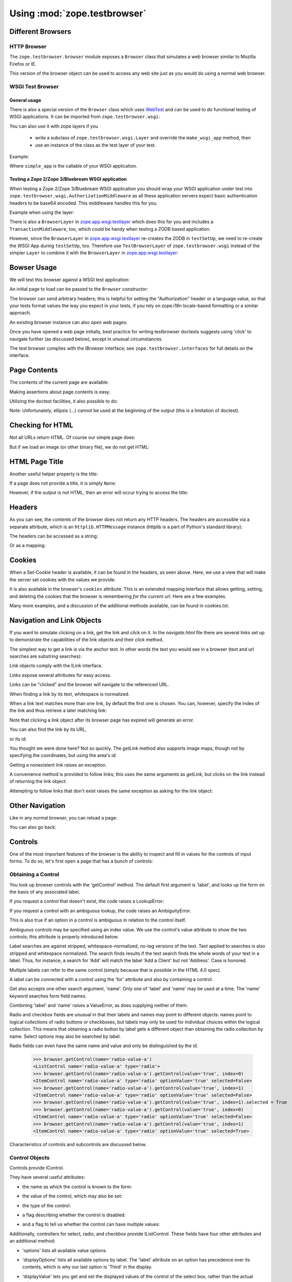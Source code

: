 Using :mod:`zope.testbrowser`
=============================

Different Browsers
------------------

HTTP Browser
~~~~~~~~~~~~

The ``zope.testbrowser.browser`` module exposes a ``Browser`` class that
simulates a web browser similar to Mozilla Firefox or IE.

.. doctest::

    >>> from zope.testbrowser.browser import Browser
    >>> browser = Browser()

This version of the browser object can be used to access any web site just as
you would do using a normal web browser.

WSGI Test Browser
~~~~~~~~~~~~~~~~~

General usage
+++++++++++++

There is also a special version of the ``Browser`` class which uses
`WebTest`_ and can be used to do functional testing of WSGI
applications. It can be imported from ``zope.testbrowser.wsgi``:

.. doctest::

    >>> from zope.testbrowser.wsgi import Browser
    >>> from zope.testbrowser.testing import demo_app
    >>> browser = Browser('http://localhost/', wsgi_app=demo_app)
    >>> print(browser.contents)
    Hello world!
    ...

.. _`WebTest`: http://pypi.python.org/pypi/WebTest

You can also use it with zope layers if you

  * write a subclass of ``zope.testbrowser.wsgi.Layer`` and override the
    ``make_wsgi_app`` method, then

  * use an instance of the class as the test layer of your test.

Example:

.. doctest::

    >>> import zope.testbrowser.wsgi
    >>> class SimpleLayer(zope.testbrowser.wsgi.Layer):
    ...     def make_wsgi_app(self):
    ...         return simple_app

Where ``simple_app`` is the callable of your WSGI application.

Testing a Zope 2/Zope 3/Bluebream WSGI application
++++++++++++++++++++++++++++++++++++++++++++++++++

When testing a Zope 2/Zope 3/Bluebream WSGI application you should wrap your
WSGI application under test into
``zope.testbrowser.wsgi.AuthorizationMiddleware`` as all these application
servers expect basic authentication headers to be base64 encoded. This
middleware handles this for you.

Example when using the layer:

.. doctest::

    >>> import zope.testbrowser.wsgi
    >>> class ZopeSimpleLayer(zope.testbrowser.wsgi.Layer):
    ...     def make_wsgi_app(self):
    ...         return zope.testbrowser.wsgi.AuthorizationMiddleware(simple_app)

There is also a ``BrowserLayer`` in `zope.app.wsgi.testlayer`_ which does this
for you and includes a ``TransactionMiddleware``, too, which could be handy
when testing a ZODB based application.

However, since the ``BrowserLayer`` in `zope.app.wsgi.testlayer`_ re-creates
the ZODB in ``testSetUp``, we need to re-create the WSGI App during
``testSetUp``, too. Therefore use ``TestBrowserLayer`` of
``zope.testbrowser.wsgi`` instead of the simpler ``Layer`` to combine it with
the ``BrowserLayer`` in `zope.app.wsgi.testlayer`_:

.. doctest::

    >>> import zope.testbrowser.wsgi
    >>> import zope.app.wsgi.testlayer
    >>> class Layer(zope.testbrowser.wsgi.TestBrowserLayer,
    ...             zope.app.wsgi.testlayer.BrowserLayer):
    ...     pass

.. _`zope.app.wsgi.testlayer` : http://pypi.python.org/pypi/zope.app.wsgi


Bowser Usage
------------

We will test this browser against a WSGI test application:

.. doctest::

    >>> from zope.testbrowser.ftests.wsgitestapp import WSGITestApplication
    >>> wsgi_app = WSGITestApplication()

An initial page to load can be passed to the ``Browser`` constructor:

.. doctest::

    >>> browser = Browser('http://localhost/@@/testbrowser/simple.html', wsgi_app=wsgi_app)
    >>> browser.url
    'http://localhost/@@/testbrowser/simple.html'

The browser can send arbitrary headers; this is helpful for setting the
"Authorization" header or a language value, so that your tests format values
the way you expect in your tests, if you rely on zope.i18n locale-based
formatting or a similar approach.

.. doctest::

    >>> browser.addHeader('Authorization', 'Basic mgr:mgrpw')
    >>> browser.addHeader('Accept-Language', 'en-US')

An existing browser instance can also `open` web pages:

.. doctest::

    >>> browser.open('http://localhost/@@/testbrowser/simple.html')
    >>> browser.url
    'http://localhost/@@/testbrowser/simple.html'

Once you have opened a web page initially, best practice for writing
testbrowser doctests suggests using 'click' to navigate further (as discussed
below), except in unusual circumstances.

The test browser complies with the IBrowser interface; see
``zope.testbrowser.interfaces`` for full details on the interface.

.. doctest::

    >>> from zope.testbrowser import interfaces
    >>> from zope.interface.verify import verifyObject
    >>> verifyObject(interfaces.IBrowser, browser)
    True


Page Contents
-------------

The contents of the current page are available:

.. doctest::
   :options: +NORMALIZE_WHITESPACE

    >>> print(browser.contents)
    <html>
      <head>
        <title>Simple Page</title>
      </head>
      <body>
        <h1>Simple Page</h1>
      </body>
    </html>

Making assertions about page contents is easy.

.. doctest::

    >>> '<h1>Simple Page</h1>' in browser.contents
    True

Utilizing the doctest facilities, it also possible to do:

.. doctest::

    >>> browser.contents
    '...<h1>Simple Page</h1>...'

Note: Unfortunately, ellipsis (...) cannot be used at the beginning of the
output (this is a limitation of doctest).



Checking for HTML
-----------------

Not all URLs return HTML.  Of course our simple page does:

.. doctest::

    >>> browser.open('http://localhost/@@/testbrowser/simple.html')
    >>> browser.isHtml
    True

But if we load an image (or other binary file), we do not get HTML:

.. doctest::

    >>> browser.open('http://localhost/@@/testbrowser/zope3logo.gif')
    >>> browser.isHtml
    False



HTML Page Title
----------------

Another useful helper property is the title:

.. doctest::

    >>> browser.open('http://localhost/@@/testbrowser/simple.html')
    >>> browser.title
    'Simple Page'

If a page does not provide a title, it is simply ``None``:

.. doctest::

    >>> browser.open('http://localhost/@@/testbrowser/notitle.html')
    >>> browser.title

However, if the output is not HTML, then an error will occur trying to access
the title:

.. doctest::

    >>> browser.open('http://localhost/@@/testbrowser/zope3logo.gif')
    >>> browser.title
    Traceback (most recent call last):
    ...
    BrowserStateError: not viewing HTML


Headers
-------

As you can see, the `contents` of the browser does not return any HTTP
headers.  The headers are accessible via a separate attribute, which is an
``httplib.HTTPMessage`` instance (httplib is a part of Python's standard
library):

.. doctest::

    >>> browser.open('http://localhost/@@/testbrowser/simple.html')
    >>> browser.headers
    <httplib.HTTPMessage instance...>

The headers can be accessed as a string:

.. doctest::

    >>> print(browser.headers)
    Status: 200 OK
    Content-Length: 109
    Content-Type: text/html; charset=UTF-8

Or as a mapping:

.. doctest::

    >>> browser.headers['content-type']
    'text/html; charset=UTF-8'


Cookies
-------

When a Set-Cookie header is available, it can be found in the headers, as seen
above.  Here, we use a view that will make the server set cookies with the
values we provide.

.. doctest::

    >>> browser.open('http://localhost/set_cookie.html?name=foo&value=bar')
    >>> browser.headers['set-cookie'].replace(';', '')
    'foo=bar'

It is also available in the browser's ``cookies`` attribute.  This is
an extended mapping interface that allows getting, setting, and deleting the
cookies that the browser is remembering *for the current url*.  Here are
a few examples.

.. doctest::

    >>> browser.cookies['foo']
    'bar'
    >>> browser.cookies.keys()
    ['foo']
    >>> list(browser.cookies.values())
    ['bar']
    >>> list(browser.cookies.items())
    [('foo', 'bar')]
    >>> 'foo' in browser.cookies
    True
    >>> 'bar' in browser.cookies
    False
    >>> len(browser.cookies)
    1
    >>> print(dict(browser.cookies))
    {'foo': 'bar'}
    >>> browser.cookies['sha'] = 'zam'
    >>> len(browser.cookies)
    2
    >>> sorted(browser.cookies.items())
    [('foo', 'bar'), ('sha', 'zam')]
    >>> browser.open('http://localhost/get_cookie.html')
    >>> print(browser.headers.get('set-cookie'))
    None
    >>> print(browser.contents) # server got the cookie change
    foo: bar
    sha: zam
    >>> sorted(browser.cookies.items())
    [('foo', 'bar'), ('sha', 'zam')]
    >>> browser.cookies.clearAll()
    >>> len(browser.cookies)
    0

Many more examples, and a discussion of the additional methods available, can
be found in cookies.txt.


Navigation and Link Objects
---------------------------

If you want to simulate clicking on a link, get the link and `click` on it.
In the `navigate.html` file there are several links set up to demonstrate the
capabilities of the link objects and their `click` method.

The simplest way to get a link is via the anchor text.  In other words
the text you would see in a browser (text and url searches are substring
searches):

.. doctest::

    >>> browser.open('http://localhost/@@/testbrowser/navigate.html')
    >>> browser.contents
    '...<a href="navigate.html?message=By+Link+Text">Link Text</a>...'
    >>> link = browser.getLink('Link Text')
    >>> link
    <Link text='Link Text' url='http://localhost/@@/testbrowser/navigate.html?message=By+Link+Text'>

Link objects comply with the ILink interface.

.. doctest::

    >>> verifyObject(interfaces.ILink, link)
    True

Links expose several attributes for easy access.

.. doctest::

    >>> link.text
    'Link Text'
    >>> link.tag # links can also be image maps.
    'a'
    >>> link.url # it's normalized
    'http://localhost/@@/testbrowser/navigate.html?message=By+Link+Text'
    >>> link.attrs
    {'href': 'navigate.html?message=By+Link+Text'}

Links can be "clicked" and the browser will navigate to the referenced URL.

.. doctest::

    >>> link.click()
    >>> browser.url
    'http://localhost/@@/testbrowser/navigate.html?message=By+Link+Text'
    >>> browser.contents
    '...Message: <em>By Link Text</em>...'

When finding a link by its text, whitespace is normalized.

.. doctest::

    >>> browser.open('http://localhost/@@/testbrowser/navigate.html')
    >>> browser.contents
    '...> Link Text \n    with     Whitespace\tNormalization (and parens) </...'
    >>> link = browser.getLink('Link Text with Whitespace Normalization '
    ...                        '(and parens)')
    >>> link
    <Link text='Link Text with Whitespace Normalization (and parens)'...>
    >>> link.text
    'Link Text with Whitespace Normalization (and parens)'
    >>> link.click()
    >>> browser.url
    'http://localhost/@@/testbrowser/navigate.html?message=By+Link+Text+with+Normalization'
    >>> browser.contents
    '...Message: <em>By Link Text with Normalization</em>...'

When a link text matches more than one link, by default the first one is
chosen. You can, however, specify the index of the link and thus retrieve a
later matching link:

.. doctest::

    >>> browser.getLink('Link Text')
    <Link text='Link Text' ...>

    >>> browser.getLink('Link Text', index=1)
    <Link text='Link Text with Whitespace Normalization (and parens)' ...>

Note that clicking a link object after its browser page has expired will
generate an error.

.. doctest::

    >>> link.click()
    Traceback (most recent call last):
    ...
    ExpiredError

You can also find the link by its URL,

.. doctest::

    >>> browser.open('http://localhost/@@/testbrowser/navigate.html')
    >>> browser.contents
    '...<a href="navigate.html?message=By+URL">Using the URL</a>...'

    >>> browser.getLink(url='?message=By+URL').click()
    >>> browser.url
    'http://localhost/@@/testbrowser/navigate.html?message=By+URL'
    >>> browser.contents
    '...Message: <em>By URL</em>...'

or its id:

.. doctest::

    >>> browser.open('http://localhost/@@/testbrowser/navigate.html')
    >>> browser.contents
    '...<a href="navigate.html?message=By+Id" id="anchorid">By Anchor Id</a>...'

    >>> browser.getLink(id='anchorid').click()
    >>> browser.url
    'http://localhost/@@/testbrowser/navigate.html?message=By+Id'
    >>> browser.contents
    '...Message: <em>By Id</em>...'

You thought we were done here? Not so quickly.  The `getLink` method also
supports image maps, though not by specifying the coordinates, but using the
area's id:

.. doctest::

    >>> browser.open('http://localhost/@@/testbrowser/navigate.html')
    >>> link = browser.getLink(id='zope3')
    >>> link.tag
    'area'
    >>> link.click()
    >>> browser.url
    'http://localhost/@@/testbrowser/navigate.html?message=Zope+3+Name'
    >>> browser.contents
    '...Message: <em>Zope 3 Name</em>...'

Getting a nonexistent link raises an exception.

.. doctest::

    >>> browser.open('http://localhost/@@/testbrowser/navigate.html')
    >>> browser.getLink('This does not exist')
    Traceback (most recent call last):
    ...
    LinkNotFoundError

A convenience method is provided to follow links; this uses the same
arguments as `getLink`, but clicks on the link instead of returning the
link object.

.. doctest::

    >>> browser.open('http://localhost/@@/testbrowser/navigate.html')
    >>> browser.contents
    '...<a href="navigate.html?message=By+Link+Text">Link Text</a>...'
    >>> browser.follow('Link Text')
    >>> browser.url
    'http://localhost/@@/testbrowser/navigate.html?message=By+Link+Text'
    >>> browser.contents
    '...Message: <em>By Link Text</em>...'

    >>> browser.open('http://localhost/@@/testbrowser/navigate.html')
    >>> browser.follow(url='?message=By+URL')
    >>> browser.url
    'http://localhost/@@/testbrowser/navigate.html?message=By+URL'
    >>> browser.contents
    '...Message: <em>By URL</em>...'

    >>> browser.open('http://localhost/@@/testbrowser/navigate.html')
    >>> browser.follow(id='zope3')
    >>> browser.url
    'http://localhost/@@/testbrowser/navigate.html?message=Zope+3+Name'
    >>> browser.contents
    '...Message: <em>Zope 3 Name</em>...'

Attempting to follow links that don't exist raises the same exception as
asking for the link object:

.. doctest::

    >>> browser.follow('This does not exist')
    Traceback (most recent call last):
    ...
    LinkNotFoundError


Other Navigation
----------------

Like in any normal browser, you can reload a page:

.. doctest::

    >>> browser.open('http://localhost/@@/testbrowser/simple.html')
    >>> browser.url
    'http://localhost/@@/testbrowser/simple.html'
    >>> browser.reload()
    >>> browser.url
    'http://localhost/@@/testbrowser/simple.html'

You can also go back:

.. doctest::

    >>> browser.open('http://localhost/@@/testbrowser/notitle.html')
    >>> browser.url
    'http://localhost/@@/testbrowser/notitle.html'
    >>> browser.goBack()
    >>> browser.url
    'http://localhost/@@/testbrowser/simple.html'


Controls
--------

One of the most important features of the browser is the ability to inspect
and fill in values for the controls of input forms.  To do so, let's first open
a page that has a bunch of controls:

.. doctest::

    >>> browser.open('http://localhost/@@/testbrowser/controls.html')


Obtaining a Control
~~~~~~~~~~~~~~~~~~~

You look up browser controls with the 'getControl' method.  The default first
argument is 'label', and looks up the form on the basis of any associated
label.

.. doctest::

    >>> control = browser.getControl('Text Control')
    >>> control
    <Control name='text-value' type='text'>
    >>> browser.getControl(label='Text Control') # equivalent
    <Control name='text-value' type='text'>

If you request a control that doesn't exist, the code raises a LookupError:

.. doctest::

    >>> browser.getControl('Does Not Exist')
    Traceback (most recent call last):
    ...
    LookupError: label 'Does Not Exist'
    available items:
      <TextControl(text-value=Some Text)>
      <PasswordControl(password-value=Password)>
      <HiddenControl(hidden-value=Hidden) (readonly)>
      ...

If you request a control with an ambiguous lookup, the code raises an
AmbiguityError.

.. doctest::

    >>> browser.getControl('Ambiguous Control')
    Traceback (most recent call last):
    ...
    AmbiguityError: label 'Ambiguous Control' matches:
      <TextControl(ambiguous-control-name=First)>
      <TextControl(ambiguous-control-name=Second)>

This is also true if an option in a control is ambiguous in relation to
the control itself.

.. doctest::

    >>> browser.getControl('Sub-control Ambiguity')
    Traceback (most recent call last):
    ...
    AmbiguityError: label 'Sub-control Ambiguity' matches:
      <SelectControl(ambiguous-subcontrol=[*, ambiguous])>
      <Item name='ambiguous' id=None contents='Sub-control Ambiguity Exemplified' value='ambiguous' label='Sub-control Ambiguity Exemplified'>

Ambiguous controls may be specified using an index value.  We use the control's
value attribute to show the two controls; this attribute is properly introduced
below.

.. doctest::

    >>> browser.getControl('Ambiguous Control', index=0)
    <Control name='ambiguous-control-name' type='text'>
    >>> browser.getControl('Ambiguous Control', index=0).value
    'First'
    >>> browser.getControl('Ambiguous Control', index=1).value
    'Second'
    >>> browser.getControl('Sub-control Ambiguity', index=0)
    <ListControl name='ambiguous-subcontrol' type='select'>
    >>> browser.getControl('Sub-control Ambiguity', index=1).optionValue
    'ambiguous'
    >>> browser.getControl('Sub-control Ambiguity', index=2)
    Traceback (most recent call last):
    ...
    LookupError: label 'Sub-control Ambiguity'
    Index 2 out of range, available choices are 0...1
      0: <SelectControl(ambiguous-subcontrol=[*, ambiguous])>
      1: <Item name='ambiguous' id=None contents='Sub-control Ambiguity Exemplified' value='ambiguous' label='Sub-control Ambiguity Exemplified'>

Label searches are against stripped, whitespace-normalized, no-tag versions of
the text. Text applied to searches is also stripped and whitespace normalized.
The search finds results if the text search finds the whole words of your
text in a label.  Thus, for instance, a search for 'Add' will match the label
'Add a Client' but not 'Address'.  Case is honored.

.. doctest::

    >>> browser.getControl('Label Needs Whitespace Normalization')
    <Control name='label-needs-normalization' type='text'>
    >>> browser.getControl('label needs whitespace normalization')
    Traceback (most recent call last):
    ...
    LookupError: label 'label needs whitespace normalization'
    ...
    >>> browser.getControl(' Label  Needs Whitespace    ')
    <Control name='label-needs-normalization' type='text'>
    >>> browser.getControl('Whitespace')
    <Control name='label-needs-normalization' type='text'>
    >>> browser.getControl('hitespace')
    Traceback (most recent call last):
    ...
    LookupError: label 'hitespace'
    ...
    >>> browser.getControl('[non word characters should not confuse]')
    <Control name='non-word-characters' type='text'>

Multiple labels can refer to the same control (simply because that is possible
in the HTML 4.0 spec).

.. doctest::

    >>> browser.getControl('Multiple labels really')
    <Control name='two-labels' type='text'>
    >>> browser.getControl('really are possible')
    <Control name='two-labels' type='text'>
    >>> browser.getControl('really') # OK: ambiguous labels, but not ambiguous control
    <Control name='two-labels' type='text'>

A label can be connected with a control using the 'for' attribute and also by
containing a control.

.. doctest::

    >>> browser.getControl(
    ...     'Labels can be connected by containing their respective fields')
    <Control name='contained-in-label' type='text'>

Get also accepts one other search argument, 'name'.  Only one of 'label' and
'name' may be used at a time.  The 'name' keyword searches form field names.

.. doctest::

    >>> browser.getControl(name='text-value')
    <Control name='text-value' type='text'>
    >>> browser.getControl(name='ambiguous-control-name')
    Traceback (most recent call last):
    ...
    AmbiguityError: name 'ambiguous-control-name' matches:
      <TextControl(ambiguous-control-name=First)>
      <TextControl(ambiguous-control-name=Second)>
    >>> browser.getControl(name='does-not-exist')
    Traceback (most recent call last):
    ...
    LookupError: name 'does-not-exist'
    available items:
      <TextControl(text-value=Some Text)>
      ...
    >>> browser.getControl(name='ambiguous-control-name', index=1).value
    'Second'

Combining 'label' and 'name' raises a ValueError, as does supplying neither of
them.

.. doctest::

    >>> browser.getControl(label='Ambiguous Control', name='ambiguous-control-name')
    Traceback (most recent call last):
    ...
    ValueError: Supply one and only one of "label" and "name" as arguments
    >>> browser.getControl()
    Traceback (most recent call last):
    ...
    ValueError: Supply one and only one of "label" and "name" as arguments

Radio and checkbox fields are unusual in that their labels and names may point
to different objects: names point to logical collections of radio buttons or
checkboxes, but labels may only be used for individual choices within the
logical collection.  This means that obtaining a radio button by label gets a
different object than obtaining the radio collection by name.  Select options
may also be searched by label.

.. doctest::

    >>> browser.getControl(name='radio-value')
    <ListControl name='radio-value' type='radio'>
    >>> browser.getControl('Zwei')
    <ItemControl name='radio-value' type='radio' optionValue='2' selected=True>
    >>> browser.getControl('One')
    <ItemControl name='multi-checkbox-value' type='checkbox' optionValue='1' selected=True>
    >>> browser.getControl('Tres')
    <ItemControl name='single-select-value' type='select' optionValue='3' selected=False>

Radio fields can even have the same name and value and only be distinguished
by the id.

    >>> browser.getControl(name='radio-value-a')
    <ListControl name='radio-value-a' type='radio'>
    >>> browser.getControl(name='radio-value-a').getControl(value='true', index=0)
    <ItemControl name='radio-value-a' type='radio' optionValue='true' selected=False>
    >>> browser.getControl(name='radio-value-a').getControl(value='true', index=1)
    <ItemControl name='radio-value-a' type='radio' optionValue='true' selected=False>
    >>> browser.getControl(name='radio-value-a').getControl(value='true', index=1).selected = True
    >>> browser.getControl(name='radio-value-a').getControl(value='true', index=0)
    <ItemControl name='radio-value-a' type='radio' optionValue='true' selected=False>
    >>> browser.getControl(name='radio-value-a').getControl(value='true', index=1)
    <ItemControl name='radio-value-a' type='radio' optionValue='true' selected=True>

Characteristics of controls and subcontrols are discussed below.


Control Objects
~~~~~~~~~~~~~~~

Controls provide IControl.

.. doctest::

    >>> ctrl = browser.getControl('Text Control')
    >>> ctrl
    <Control name='text-value' type='text'>
    >>> verifyObject(interfaces.IControl, ctrl)
    True

They have several useful attributes:

- the name as which the control is known to the form:

.. doctest::

    >>> ctrl.name
    'text-value'

- the value of the control, which may also be set:

.. doctest::

    >>> ctrl.value
    'Some Text'
    >>> ctrl.value = 'More Text'
    >>> ctrl.value
    'More Text'

- the type of the control:

.. doctest::

    >>> ctrl.type
    'text'

- a flag describing whether the control is disabled:

.. doctest::

    >>> ctrl.disabled
    False

- and a flag to tell us whether the control can have multiple values:

.. doctest::

    >>> ctrl.multiple
    False

Additionally, controllers for select, radio, and checkbox provide IListControl.
These fields have four other attributes and an additional method:

.. doctest::

    >>> ctrl = browser.getControl('Multiple Select Control')
    >>> ctrl
    <ListControl name='multi-select-value' type='select'>
    >>> ctrl.disabled
    False
    >>> ctrl.multiple
    True
    >>> verifyObject(interfaces.IListControl, ctrl)
    True

- 'options' lists all available value options.

.. doctest::

    >>> ctrl.options
    ['1', '2', '3']

- 'displayOptions' lists all available options by label.  The 'label'
  attribute on an option has precedence over its contents, which is why
  our last option is 'Third' in the display.

.. doctest::

    >>> ctrl.displayOptions
    ['Un', 'Deux', 'Third']

- 'displayValue' lets you get and set the displayed values of the control
  of the select box, rather than the actual values.

.. doctest::

    >>> ctrl.value
    []
    >>> ctrl.displayValue
    []
    >>> ctrl.displayValue = ['Un', 'Deux']
    >>> ctrl.displayValue
    ['Un', 'Deux']
    >>> ctrl.value
    ['1', '2']

- 'controls' gives you a list of the subcontrol objects in the control
  (subcontrols are discussed below).

.. doctest::
   :options: +NORMALIZE_WHITESPACE

    >>> ctrl.controls
    [<ItemControl name='multi-select-value' type='select' optionValue='1' selected=True>,
     <ItemControl name='multi-select-value' type='select' optionValue='2' selected=True>,
     <ItemControl name='multi-select-value' type='select' optionValue='3' selected=False>]

- The 'getControl' method lets you get subcontrols by their label or their
  value.

.. doctest::

    >>> ctrl.getControl('Un')
    <ItemControl name='multi-select-value' type='select' optionValue='1' selected=True>
    >>> ctrl.getControl('Deux')
    <ItemControl name='multi-select-value' type='select' optionValue='2' selected=True>
    >>> ctrl.getControl('Trois') # label attribute
    <ItemControl name='multi-select-value' type='select' optionValue='3' selected=False>
    >>> ctrl.getControl('Third') # contents
    <ItemControl name='multi-select-value' type='select' optionValue='3' selected=False>
    >>> browser.getControl('Third') # ambiguous in the browser, so useful
    Traceback (most recent call last):
    ...
    AmbiguityError: label 'Third' matches:
      <Item name='3' id=None contents='Tres' value='3' label='Third'>
      <Item name='3' id=None contents='Trois' value='3' label='Third'>
      <Item name='3' id='multi-checkbox-value-3' __label={'__text': 'Three\n        '} checked='checked' name='multi-checkbox-value' type='checkbox' id='multi-checkbox-value-3' value='3'>
      <Item name='3' id='radio-value-3' __label={'__text': ' Drei'} type='radio' name='radio-value' value='3' id='radio-value-3'>

Finally, submit controls provide ``ISubmitControl``, and image controls
provide ``IImageSubmitControl``, which extents ``ISubmitControl``.  These
both simply add a 'click' method.  For image submit controls, you may also
provide a coordinates argument, which is a tuple of (x, y).  These submit
the forms, and are demonstrated below as we examine each control
individually.


ItemControl Objects
~~~~~~~~~~~~~~~~~~~

As introduced briefly above, using labels to obtain elements of a logical
radio button or checkbox collection returns item controls, which are parents.
Manipulating the value of these controls affects the parent control.

.. doctest::

    >>> browser.getControl(name='radio-value').value
    ['2']
    >>> browser.getControl('Zwei').optionValue # read-only.
    '2'
    >>> browser.getControl('Zwei').selected
    True
    >>> verifyObject(interfaces.IItemControl, browser.getControl('Zwei'))
    True
    >>> browser.getControl('Ein').selected = True
    >>> browser.getControl('Ein').selected
    True
    >>> browser.getControl('Zwei').selected
    False
    >>> browser.getControl(name='radio-value').value
    ['1']
    >>> browser.getControl('Ein').selected = False
    >>> browser.getControl(name='radio-value').value
    []
    >>> browser.getControl('Zwei').selected = True

Checkbox collections behave similarly, as shown below.


Various Controls
~~~~~~~~~~~~~~~~

The various types of controls are demonstrated here.

Text Control
~~~~~~~~~~~~

The text control we already introduced above.

Password Control
~~~~~~~~~~~~~~~~

.. doctest::

    >>> ctrl = browser.getControl('Password Control')
    >>> ctrl
    <Control name='password-value' type='password'>
    >>> verifyObject(interfaces.IControl, ctrl)
    True
    >>> ctrl.value
    'Password'
    >>> ctrl.value = 'pass now'
    >>> ctrl.value
    'pass now'
    >>> ctrl.disabled
    False
    >>> ctrl.multiple
    False

Hidden Control
~~~~~~~~~~~~~~

.. doctest::

    >>> ctrl = browser.getControl(name='hidden-value')
    >>> ctrl
    <Control name='hidden-value' type='hidden'>
    >>> verifyObject(interfaces.IControl, ctrl)
    True
    >>> ctrl.value
    'Hidden'
    >>> ctrl.value = 'More Hidden'
    >>> ctrl.disabled
    False
    >>> ctrl.multiple
    False

Read Only Control
~~~~~~~~~~~~~~~~~

.. doctest::

    >>> ctrl = browser.getControl(name='readonly-value')
    >>> ctrl
    <Control name='readonly-value' type='text'>
    >>> verifyObject(interfaces.IControl, ctrl)
    True
    >>> ctrl.value
    'Read Only Text'
    >>> ctrl.value = 'Overwrite'
    Traceback (most recent call last):
    ...
    AttributeError: Trying to set value of readonly control
    >>> ctrl.readonly
    True
    >>> ctrl.multiple
    False

Text Area Control
~~~~~~~~~~~~~~~~~

.. doctest::
   :options: +NORMALIZE_WHITESPACE

    >>> ctrl = browser.getControl('Text Area Control')
    >>> ctrl
    <Control name='textarea-value' type='textarea'>
    >>> verifyObject(interfaces.IControl, ctrl)
    True
    >>> ctrl.value
    '        Text inside\n        area!\n      '
    >>> ctrl.value = 'A lot of\n text.'
    >>> ctrl.disabled
    False
    >>> ctrl.multiple
    False

File Control
~~~~~~~~~~~~

File controls are used when a form has a file-upload field.  To specify
data, call the add_file method, passing:

- A file-like object

- a content type, and

- a file name

.. doctest::

    >>> ctrl = browser.getControl('File Control')
    >>> ctrl
    <Control name='file-value' type='file'>
    >>> verifyObject(interfaces.IControl, ctrl)
    True
    >>> ctrl.value is None
    True
    >>> import io

    >>> ctrl.add_file(io.BytesIO(b'File contents'),
    ...               'text/plain', 'test.txt')

    The file control (like the other controls) also knows if it is disabled
    or if it can have multiple values.

    >>> ctrl.disabled
    False
    >>> ctrl.multiple
    False

Selection Control (Single-Valued)
~~~~~~~~~~~~~~~~~~~~~~~~~~~~~~~~~

.. doctest::

    >>> ctrl = browser.getControl('Single Select Control')
    >>> ctrl
    <ListControl name='single-select-value' type='select'>
    >>> verifyObject(interfaces.IListControl, ctrl)
    True
    >>> ctrl.value
    ['1']
    >>> ctrl.value = ['2']
    >>> ctrl.disabled
    False
    >>> ctrl.multiple
    False
    >>> ctrl.options
    ['1', '2', '3']
    >>> ctrl.displayOptions
    ['Uno', 'Dos', 'Third']
    >>> ctrl.displayValue
    ['Dos']
    >>> ctrl.displayValue = ['Tres']
    >>> ctrl.displayValue
    ['Third']
    >>> ctrl.displayValue = ['Dos']
    >>> ctrl.displayValue
    ['Dos']
    >>> ctrl.displayValue = ['Third']
    >>> ctrl.displayValue
    ['Third']
    >>> ctrl.value
    ['3']

Selection Control (Multi-Valued)
~~~~~~~~~~~~~~~~~~~~~~~~~~~~~~~~

This was already demonstrated in the introduction to control objects above.

Checkbox Control (Single-Valued; Unvalued)
~~~~~~~~~~~~~~~~~~~~~~~~~~~~~~~~~~~~~~~~~~

.. doctest::

    >>> ctrl = browser.getControl(name='single-unvalued-checkbox-value')
    >>> ctrl
    <ListControl name='single-unvalued-checkbox-value' type='checkbox'>
    >>> verifyObject(interfaces.IListControl, ctrl)
    True
    >>> ctrl.value
    True
    >>> ctrl.value = False
    >>> ctrl.disabled
    False
    >>> ctrl.multiple
    True
    >>> ctrl.options
    [True]
    >>> ctrl.displayOptions
    ['Single Unvalued Checkbox']
    >>> ctrl.displayValue
    []
    >>> verifyObject(
    ...     interfaces.IItemControl,
    ...     browser.getControl('Single Unvalued Checkbox'))
    True
    >>> browser.getControl('Single Unvalued Checkbox').optionValue
    'on'
    >>> browser.getControl('Single Unvalued Checkbox').selected
    False
    >>> ctrl.displayValue = ['Single Unvalued Checkbox']
    >>> ctrl.displayValue
    ['Single Unvalued Checkbox']
    >>> browser.getControl('Single Unvalued Checkbox').selected
    True
    >>> browser.getControl('Single Unvalued Checkbox').selected = False
    >>> browser.getControl('Single Unvalued Checkbox').selected
    False
    >>> ctrl.displayValue
    []
    >>> browser.getControl(
    ...     name='single-disabled-unvalued-checkbox-value').disabled
    True

Checkbox Control (Single-Valued, Valued)
~~~~~~~~~~~~~~~~~~~~~~~~~~~~~~~~~~~~~~~~

.. doctest::

    >>> ctrl = browser.getControl(name='single-valued-checkbox-value')
    >>> ctrl
    <ListControl name='single-valued-checkbox-value' type='checkbox'>
    >>> verifyObject(interfaces.IListControl, ctrl)
    True
    >>> ctrl.value
    ['1']
    >>> ctrl.value = []
    >>> ctrl.disabled
    False
    >>> ctrl.multiple
    True
    >>> ctrl.options
    ['1']
    >>> ctrl.displayOptions
    ['Single Valued Checkbox']
    >>> ctrl.displayValue
    []
    >>> verifyObject(
    ...     interfaces.IItemControl,
    ...     browser.getControl('Single Valued Checkbox'))
    True
    >>> browser.getControl('Single Valued Checkbox').selected
    False
    >>> browser.getControl('Single Valued Checkbox').optionValue
    '1'
    >>> ctrl.displayValue = ['Single Valued Checkbox']
    >>> ctrl.displayValue
    ['Single Valued Checkbox']
    >>> browser.getControl('Single Valued Checkbox').selected
    True
    >>> browser.getControl('Single Valued Checkbox').selected = False
    >>> browser.getControl('Single Valued Checkbox').selected
    False
    >>> ctrl.displayValue
    []

  - Checkbox Control (Multi-Valued)

    >>> ctrl = browser.getControl(name='multi-checkbox-value')
    >>> ctrl
    <ListControl name='multi-checkbox-value' type='checkbox'>
    >>> verifyObject(interfaces.IListControl, ctrl)
    True
    >>> ctrl.value
    ['1', '3']
    >>> ctrl.value = ['1', '2']
    >>> ctrl.disabled
    False
    >>> ctrl.multiple
    True
    >>> ctrl.options
    ['1', '2', '3']
    >>> ctrl.displayOptions
    ['One', 'Two', 'Three']
    >>> ctrl.displayValue
    ['One', 'Two']
    >>> ctrl.displayValue = ['Two']
    >>> ctrl.value
    ['2']
    >>> browser.getControl('Two').optionValue
    '2'
    >>> browser.getControl('Two').selected
    True
    >>> verifyObject(interfaces.IItemControl, browser.getControl('Two'))
    True
    >>> browser.getControl('Three').selected = True
    >>> browser.getControl('Three').selected
    True
    >>> browser.getControl('Two').selected
    True
    >>> ctrl.value
    ['2', '3']
    >>> browser.getControl('Two').selected = False
    >>> ctrl.value
    ['3']
    >>> browser.getControl('Three').selected = False
    >>> ctrl.value
    []

Radio Control
~~~~~~~~~~~~~

This is how you get a radio button based control:

.. doctest::

    >>> ctrl = browser.getControl(name='radio-value')

This shows the existing value of the control, as it was in the
HTML received from the server:

.. doctest::

    >>> ctrl.value
    ['2']

We can then unselect it:

.. doctest::

    >>> ctrl.value = []
    >>> ctrl.value
    []

We can also reselect it:

.. doctest::

    >>> ctrl.value = ['2']
    >>> ctrl.value
    ['2']

displayValue shows the text the user would see next to the control:

.. doctest::

    >>> ctrl.displayValue
    ['Zwei']

This is just unit testing:

.. doctest::

    >>> ctrl
    <ListControl name='radio-value' type='radio'>
    >>> verifyObject(interfaces.IListControl, ctrl)
    True
    >>> ctrl.disabled
    False
    >>> ctrl.multiple
    False
    >>> ctrl.options
    ['1', '2', '3']
    >>> ctrl.displayOptions
    ['Ein', 'Zwei', 'Drei']
    >>> ctrl.displayValue = ['Ein']
    >>> ctrl.value
    ['1']
    >>> ctrl.displayValue
    ['Ein']

The radio control subcontrols were illustrated above.

Image Control
~~~~~~~~~~~~~

.. doctest::

    >>> ctrl = browser.getControl(name='image-value')
    >>> ctrl
    <ImageControl name='image-value' type='image'>
    >>> verifyObject(interfaces.IImageSubmitControl, ctrl)
    True
    >>> ctrl.value
    ''
    >>> ctrl.disabled
    False
    >>> ctrl.multiple
    False

Submit Control
~~~~~~~~~~~~~~

.. doctest::

    >>> ctrl = browser.getControl(name='submit-value')
    >>> ctrl
    <SubmitControl name='submit-value' type='submit'>
    >>> browser.getControl('Submit This') # value of submit button is a label
    <SubmitControl name='submit-value' type='submit'>
    >>> browser.getControl('Standard Submit Control') # label tag is legal
    <SubmitControl name='submit-value' type='submit'>
    >>> browser.getControl('Submit') # multiple labels, but same control
    <SubmitControl name='submit-value' type='submit'>
    >>> verifyObject(interfaces.ISubmitControl, ctrl)
    True
    >>> ctrl.value
    'Submit This'
    >>> ctrl.disabled
    False
    >>> ctrl.multiple
    False


Using Submitting Controls
~~~~~~~~~~~~~~~~~~~~~~~~~

Both the submit and image type should be clickable and submit the form:

.. doctest::
   :options: +NORMALIZE_WHITESPACE

    >>> browser.getControl('Text Control').value = 'Other Text'
    >>> browser.getControl('Submit').click()
    >>> print(browser.contents)
    <html>
    ...
    <em>Other Text</em>
    <input type="text" name="text-value" id="text-value" value="Some Text" />
    ...
    <em>Submit This</em>
    <input type="submit" name="submit-value" id="submit-value" value="Submit This" />
    ...
    </html>

Note that if you click a submit object after the associated page has expired,
you will get an error.

.. doctest::

    >>> browser.open('http://localhost/@@/testbrowser/controls.html')
    >>> ctrl = browser.getControl('Submit')
    >>> ctrl.click()
    >>> ctrl.click()
    Traceback (most recent call last):
    ...
    ExpiredError

All the above also holds true for the image control:

.. doctest::
   :options: +NORMALIZE_WHITESPACE

    >>> browser.open('http://localhost/@@/testbrowser/controls.html')
    >>> browser.getControl('Text Control').value = 'Other Text'
    >>> browser.getControl(name='image-value').click()
    >>> print(browser.contents)
    <html>
    ...
    <em>Other Text</em>
    <input type="text" name="text-value" id="text-value" value="Some Text" />
    ...
    <em>1</em>
    <em>1</em>
    <input type="image" name="image-value" id="image-value"
           src="zope3logo.gif" />
    ...
    </html>

    >>> browser.open('http://localhost/@@/testbrowser/controls.html')
    >>> ctrl = browser.getControl(name='image-value')
    >>> ctrl.click()
    >>> ctrl.click()
    Traceback (most recent call last):
    ...
    ExpiredError

But when sending an image, you can also specify the coordinate you clicked:

.. doctest::
   :options: +NORMALIZE_WHITESPACE

    >>> browser.open('http://localhost/@@/testbrowser/controls.html')
    >>> browser.getControl(name='image-value').click((50,25))
    >>> print(browser.contents)
    <html>
    ...
    <em>50</em>
    <em>25</em>
    <input type="image" name="image-value" id="image-value"
           src="zope3logo.gif" />
    ...
    </html>


Pages Without Controls
~~~~~~~~~~~~~~~~~~~~~~

What would happen if we tried to look up a control on a page that has none?

.. doctest::

    >>> browser.open('http://localhost/@@/testbrowser/simple.html')
    >>> browser.getControl('anything')
    Traceback (most recent call last):
    ...
    LookupError: label 'anything'
    (there are no form items in the HTML)


Forms
-----

Because pages can have multiple forms with like-named controls, it is sometimes
necessary to access forms by name or id.  The browser's `forms` attribute can
be used to do so.  The key value is the form's name or id.  If more than one
form has the same name or id, the first one will be returned.

.. doctest::

    >>> browser.open('http://localhost/@@/testbrowser/forms.html')
    >>> form = browser.getForm(name='one')

Form instances conform to the IForm interface.

.. doctest::

    >>> verifyObject(interfaces.IForm, form)
    True

The form exposes several attributes related to forms:

- The name of the form:

.. doctest::

    >>> form.name
    'one'

- The id of the form:

.. doctest::

    >>> form.id
    '1'

- The action (target URL) when the form is submitted:

.. doctest::

    >>> form.action
    'http://localhost/@@/testbrowser/forms.html'

- The method (HTTP verb) used to transmit the form data:

.. doctest::

    >>> form.method
    'GET'

Besides those attributes, you have also a couple of methods.  Like for the
browser, you can get control objects, but limited to the current form...

.. doctest::

    >>> form.getControl(name='text-value')
    <Control name='text-value' type='text'>

...and submit the form.

.. doctest::
   :options: +NORMALIZE_WHITESPACE

    >>> form.submit('Submit')
    >>> print(browser.contents)
    <html>
    ...
    <em>First Text</em>
    ...
    </html>

Submitting also works without specifying a control, as shown below, which is
it's primary reason for existing in competition with the control submission
discussed above.

Now let me show you briefly that looking up forms is sometimes important.  In
the `forms.html` template, we have four forms all having a text control named
`text-value`.  Now, if I use the browser's `get` method,

.. doctest::

    >>> browser.getControl(name='text-value')
    Traceback (most recent call last):
    ...
    AmbiguityError: name 'text-value' matches:
      <TextControl(text-value=First Text)>
      <TextControl(text-value=Second Text)>
      <TextControl(text-value=Third Text)>
      <TextControl(text-value=Fourth Text)>
    >>> browser.getControl('Text Control')
    Traceback (most recent call last):
    ...
    AmbiguityError: label 'Text Control' matches:
      <TextControl(text-value=Third Text)>
      <TextControl(text-value=Fourth Text)>

I'll always get an ambiguous form field.  I can use the index argument, or
with the `getForm` method I can disambiguate by searching only within a given
form:

.. doctest::

    >>> form = browser.getForm('2')
    >>> form.getControl(name='text-value').value
    'Second Text'
    >>> form.submit('Submit')
    >>> browser.contents
    '...<em>Second Text</em>...'
    >>> form = browser.getForm('2')
    >>> form.getControl('Submit').click()
    >>> browser.contents
    '...<em>Second Text</em>...'
    >>> browser.getForm('3').getControl('Text Control').value
    'Third Text'

The last form on the page does not have a name, an id, or a submit button.
Working with it is still easy, thanks to a index attribute that guarantees
order.  (Forms without submit buttons are sometimes useful for JavaScript.)

.. doctest::

    >>> form = browser.getForm(index=3)
    >>> form.submit()
    >>> browser.contents
    '...<em>Fourth Text</em>...<em>Submitted without the submit button.</em>...'

If a form is requested that does not exists, an exception will be raised.

.. doctest::

    >>> form = browser.getForm('does-not-exist')
    Traceback (most recent call last):
    LookupError

If the HTML page contains only one form, no arguments to `getForm` are
needed:

.. doctest::

    >>> oneform = Browser(wsgi_app=wsgi_app)
    >>> oneform.open('http://localhost/@@/testbrowser/oneform.html')
    >>> form = oneform.getForm()

If the HTML page contains more than one form, `index` is needed to
disambiguate if no other arguments are provided:

.. doctest::

    >>> browser.getForm()
    Traceback (most recent call last):
    ValueError: if no other arguments are given, index is required.


Submitting a posts body directly
--------------------------------

In addition to the open method, Browser has a ``post``
method that allows a request body to be supplied.  This method is particularly
helpful when testing AJAX methods.

Let's visit a page that echos some interesting values from it's request:

.. doctest::

    >>> browser.open('http://localhost/echo.html')
    >>> print(browser.contents)
    HTTP_ACCEPT_LANGUAGE: en-US
    HTTP_CONNECTION: close
    HTTP_HOST: localhost
    HTTP_USER_AGENT: Python-urllib/2.4
    PATH_INFO: /echo.html
    REQUEST_METHOD: GET
    Body: ''

Now, we'll try a post.  The post method takes a URL, a data string,
and an optional content type.  If we just pass a string, then
a URL-encoded query string is assumed:

.. doctest::

    >>> browser.post('http://localhost/echo.html', 'x=1&y=2')
    >>> print(browser.contents)
    CONTENT_LENGTH: 7
    CONTENT_TYPE: application/x-www-form-urlencoded
    HTTP_ACCEPT_LANGUAGE: en-US
    HTTP_CONNECTION: close
    HTTP_HOST: localhost
    HTTP_USER_AGENT: Python-urllib/2.4
    PATH_INFO: /echo.html
    REQUEST_METHOD: POST
    x: 1
    y: 2
    Body: ''

The body is empty because it is consumed to get form data.

We can pass a content-type explicitly:

.. doctest::

    >>> browser.post('http://localhost/echo.html',
    ...              '{"x":1,"y":2}', 'application/x-javascript')
    >>> print(browser.contents)
    CONTENT_LENGTH: 13
    CONTENT_TYPE: application/x-javascript
    HTTP_ACCEPT_LANGUAGE: en-US
    HTTP_CONNECTION: close
    HTTP_HOST: localhost
    HTTP_USER_AGENT: Python-urllib/2.4
    PATH_INFO: /echo.html
    REQUEST_METHOD: POST
    Body: '{"x":1,"y":2}'

Here, the body is left in place because it isn't form data.


Performance Testing
-------------------

Browser objects keep up with how much time each request takes.  This can be
used to ensure a particular request's performance is within a tolerable range.
Be very careful using raw seconds, cross-machine differences can be huge,
pystones is usually a better choice.

.. doctest::

    >>> browser.open('http://localhost/@@/testbrowser/simple.html')
    >>> browser.lastRequestSeconds < 10 # really big number for safety
    True
    >>> browser.lastRequestPystones < 10000 # really big number for safety
    True


Handling Errors
---------------

Often WSGI middleware or the application itself gracefully handle application
errors, such as invalid URLs:

.. doctest::

    >>> browser.open('http://localhost/invalid')
    Traceback (most recent call last):
    ...
    HTTPError: HTTP Error 404: Not Found

Note that the above error was thrown by ``mechanize`` and not by the
application.  For debugging purposes, however, it can be very useful to see the
original exception caused by the application.  In those cases you can set the
``handleErrors`` property of the browser to ``False``.  It is defaulted to
``True``:

    >>> browser.handleErrors
    True

So when we tell the application not to handle the errors,

.. doctest::

    >>> browser.handleErrors = False

we get a different, internal error from the application:

.. doctest::

    >>> browser.open('http://localhost/invalid')
    Traceback (most recent call last):
    ...
    NotFound: /invalid

.. note::

   Setting the ``handleErrors`` attribute to False will only change
   anything if the WSGI application obeys the ``wsgi.handleErrors`` or
   ``paste.throw_errors`` WSGI environment variables. i.e. it does not
   catch and handle the original exception when these are set appropriately.

When the testbrowser is raising HttpErrors, the errors still hit the test.
Sometimes we don't want that to happen, in situations where there are edge
cases that will cause the error to be predictably but infrequently raised.
Time is a primary cause of this.

To get around this, one can set the raiseHttpErrors to False.

.. doctest::

    >>> browser.handleErrors = True
    >>> browser.raiseHttpErrors = False

This will cause HttpErrors not to propagate.

.. doctest::

    >>> browser.open('http://localhost/invalid')

The headers are still there, though.

.. doctest::

    >>> '404 Not Found' in str(browser.headers)
    True

If we don't handle the errors, and allow internal ones to propagate, however,
this flag doesn't affect things.

.. doctest::

    >>> browser.handleErrors = False
    >>> browser.open('http://localhost/invalid')
    Traceback (most recent call last):
    ...
    NotFound: /invalid

    >>> browser.raiseHttpErrors = True


Hand-Holding
------------

Instances of the various objects ensure that users don't set incorrect
instance attributes accidentally.

.. doctest::

    >>> browser.nonexistant = None
    Traceback (most recent call last):
    ...
    AttributeError: 'Browser' object has no attribute 'nonexistant'

    >>> form.nonexistant = None
    Traceback (most recent call last):
    ...
    AttributeError: 'Form' object has no attribute 'nonexistant'

    >>> control.nonexistant = None
    Traceback (most recent call last):
    ...
    AttributeError: 'Control' object has no attribute 'nonexistant'

    >>> link.nonexistant = None
    Traceback (most recent call last):
    ...
    AttributeError: 'Link' object has no attribute 'nonexistant'


HTTPS support
-------------

Depending on the scheme of the request the variable wsgi.url_scheme will be set
correctly on the request:

.. doctest::

    >>> browser.open('http://localhost/echo_one.html?var=wsgi.url_scheme')
    >>> print(browser.contents)
    'http'

    >>> browser.open('https://localhost/echo_one.html?var=wsgi.url_scheme')
    >>> print(browser.contents)
    'https'

see http://www.python.org/dev/peps/pep-3333/ for details.

